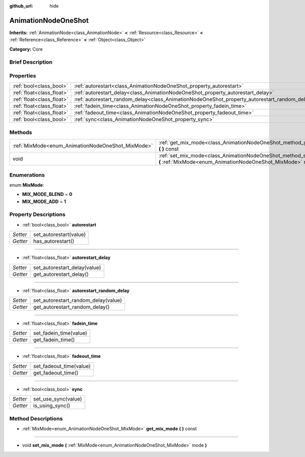 :github_url: hide

.. Generated automatically by doc/tools/makerst.py in Godot's source tree.
.. DO NOT EDIT THIS FILE, but the AnimationNodeOneShot.xml source instead.
.. The source is found in doc/classes or modules/<name>/doc_classes.

.. _class_AnimationNodeOneShot:

AnimationNodeOneShot
====================

**Inherits:** :ref:`AnimationNode<class_AnimationNode>` **<** :ref:`Resource<class_Resource>` **<** :ref:`Reference<class_Reference>` **<** :ref:`Object<class_Object>`

**Category:** Core

Brief Description
-----------------



Properties
----------

+---------------------------+-----------------------------------------------------------------------------------------------+
| :ref:`bool<class_bool>`   | :ref:`autorestart<class_AnimationNodeOneShot_property_autorestart>`                           |
+---------------------------+-----------------------------------------------------------------------------------------------+
| :ref:`float<class_float>` | :ref:`autorestart_delay<class_AnimationNodeOneShot_property_autorestart_delay>`               |
+---------------------------+-----------------------------------------------------------------------------------------------+
| :ref:`float<class_float>` | :ref:`autorestart_random_delay<class_AnimationNodeOneShot_property_autorestart_random_delay>` |
+---------------------------+-----------------------------------------------------------------------------------------------+
| :ref:`float<class_float>` | :ref:`fadein_time<class_AnimationNodeOneShot_property_fadein_time>`                           |
+---------------------------+-----------------------------------------------------------------------------------------------+
| :ref:`float<class_float>` | :ref:`fadeout_time<class_AnimationNodeOneShot_property_fadeout_time>`                         |
+---------------------------+-----------------------------------------------------------------------------------------------+
| :ref:`bool<class_bool>`   | :ref:`sync<class_AnimationNodeOneShot_property_sync>`                                         |
+---------------------------+-----------------------------------------------------------------------------------------------+

Methods
-------

+---------------------------------------------------+----------------------------------------------------------------------------------------------------------------------------------------+
| :ref:`MixMode<enum_AnimationNodeOneShot_MixMode>` | :ref:`get_mix_mode<class_AnimationNodeOneShot_method_get_mix_mode>` **(** **)** const                                                  |
+---------------------------------------------------+----------------------------------------------------------------------------------------------------------------------------------------+
| void                                              | :ref:`set_mix_mode<class_AnimationNodeOneShot_method_set_mix_mode>` **(** :ref:`MixMode<enum_AnimationNodeOneShot_MixMode>` mode **)** |
+---------------------------------------------------+----------------------------------------------------------------------------------------------------------------------------------------+

Enumerations
------------

.. _enum_AnimationNodeOneShot_MixMode:

.. _class_AnimationNodeOneShot_constant_MIX_MODE_BLEND:

.. _class_AnimationNodeOneShot_constant_MIX_MODE_ADD:

enum **MixMode**:

- **MIX_MODE_BLEND** = **0**

- **MIX_MODE_ADD** = **1**

Property Descriptions
---------------------

.. _class_AnimationNodeOneShot_property_autorestart:

- :ref:`bool<class_bool>` **autorestart**

+----------+------------------------+
| *Setter* | set_autorestart(value) |
+----------+------------------------+
| *Getter* | has_autorestart()      |
+----------+------------------------+

----

.. _class_AnimationNodeOneShot_property_autorestart_delay:

- :ref:`float<class_float>` **autorestart_delay**

+----------+------------------------------+
| *Setter* | set_autorestart_delay(value) |
+----------+------------------------------+
| *Getter* | get_autorestart_delay()      |
+----------+------------------------------+

----

.. _class_AnimationNodeOneShot_property_autorestart_random_delay:

- :ref:`float<class_float>` **autorestart_random_delay**

+----------+-------------------------------------+
| *Setter* | set_autorestart_random_delay(value) |
+----------+-------------------------------------+
| *Getter* | get_autorestart_random_delay()      |
+----------+-------------------------------------+

----

.. _class_AnimationNodeOneShot_property_fadein_time:

- :ref:`float<class_float>` **fadein_time**

+----------+------------------------+
| *Setter* | set_fadein_time(value) |
+----------+------------------------+
| *Getter* | get_fadein_time()      |
+----------+------------------------+

----

.. _class_AnimationNodeOneShot_property_fadeout_time:

- :ref:`float<class_float>` **fadeout_time**

+----------+-------------------------+
| *Setter* | set_fadeout_time(value) |
+----------+-------------------------+
| *Getter* | get_fadeout_time()      |
+----------+-------------------------+

----

.. _class_AnimationNodeOneShot_property_sync:

- :ref:`bool<class_bool>` **sync**

+----------+---------------------+
| *Setter* | set_use_sync(value) |
+----------+---------------------+
| *Getter* | is_using_sync()     |
+----------+---------------------+

Method Descriptions
-------------------

.. _class_AnimationNodeOneShot_method_get_mix_mode:

- :ref:`MixMode<enum_AnimationNodeOneShot_MixMode>` **get_mix_mode** **(** **)** const

----

.. _class_AnimationNodeOneShot_method_set_mix_mode:

- void **set_mix_mode** **(** :ref:`MixMode<enum_AnimationNodeOneShot_MixMode>` mode **)**

